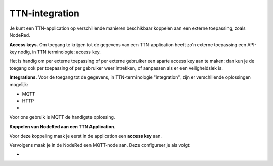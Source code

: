 ***************
TTN-integration
***************

Je kunt  een TTN-application op verschillende manieren beschikbaar koppelen aan
een externe toepassing, zoals NodeRed.

**Access keys.**
Om toegang te krijgen tot de gegevens van een TTN-application heeft zo'n
externe toepassing een API-key nodig, in TTN terminologie: access key.

Het is handig om per externe toepassing of per externe gebruiker
een aparte access key aan te maken:
dan kun je de toegang ook per toepassing of per gebruiker weer intrekken,
of aanpassen als er een veiligheidslek is.

**Integrations.**
Voor de toegang tot de gegevens, in TTN-terminologie "integration",
zijn er verschillende oplossingen mogelijk:

* MQTT
* HTTP
* 

Voor ons gebruik is MQTT de handigste oplossing.


**Koppelen van NodeRed aan een TTN Application**.

Voor deze koppeling maak je eerst in de application een **access key** aan.

Vervolgens maak je in de NodeRed een MQTT-node aan.
Deze configureer je als volgt:

*
